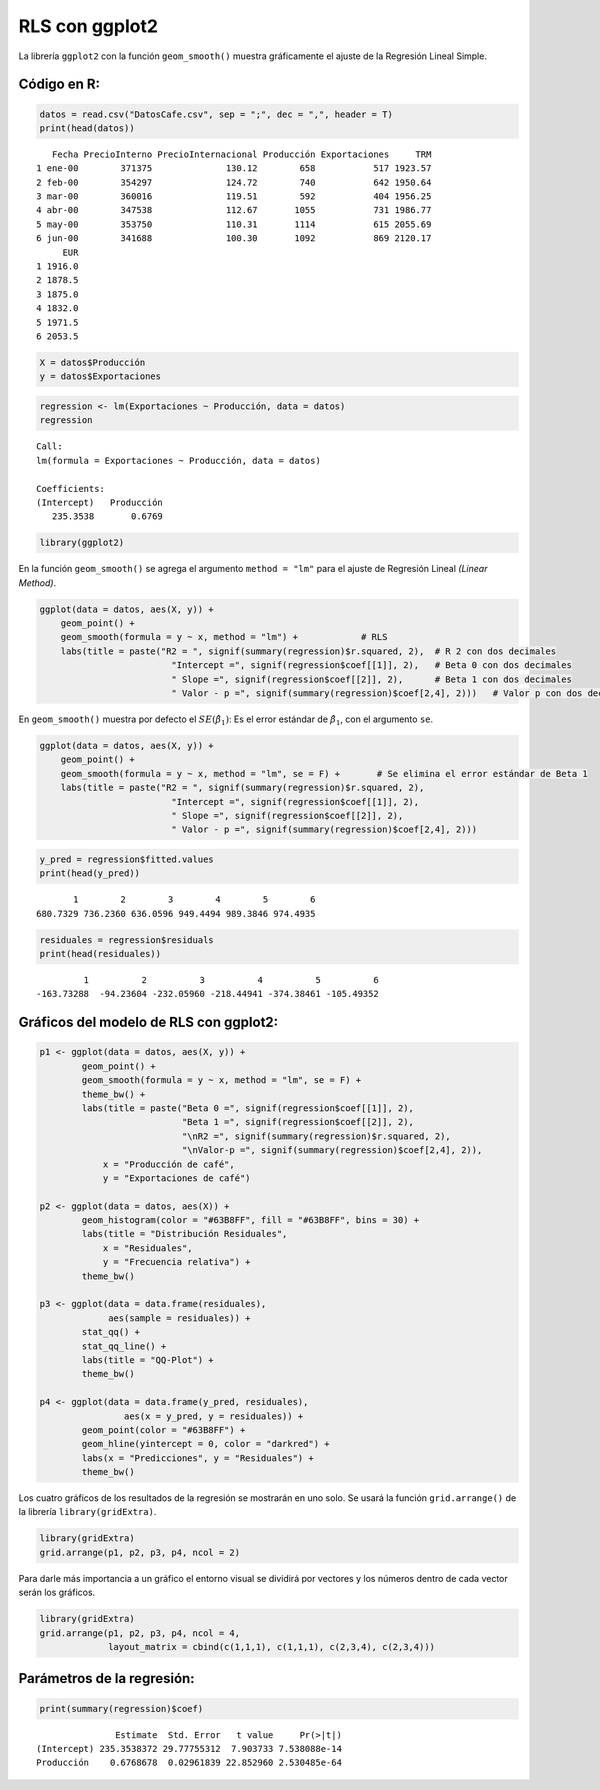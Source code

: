 RLS con ggplot2
---------------

La librería ``ggplot2`` con la función ``geom_smooth()`` muestra
gráficamente el ajuste de la Regresión Lineal Simple.

Código en R:
~~~~~~~~~~~~

.. code:: r

    datos = read.csv("DatosCafe.csv", sep = ";", dec = ",", header = T)
    print(head(datos))


.. parsed-literal::

       Fecha PrecioInterno PrecioInternacional Producción Exportaciones     TRM
    1 ene-00        371375              130.12        658           517 1923.57
    2 feb-00        354297              124.72        740           642 1950.64
    3 mar-00        360016              119.51        592           404 1956.25
    4 abr-00        347538              112.67       1055           731 1986.77
    5 may-00        353750              110.31       1114           615 2055.69
    6 jun-00        341688              100.30       1092           869 2120.17
         EUR
    1 1916.0
    2 1878.5
    3 1875.0
    4 1832.0
    5 1971.5
    6 2053.5
    

.. code:: r

    X = datos$Producción
    y = datos$Exportaciones

.. code:: r

    regression <- lm(Exportaciones ~ Producción, data = datos)
    regression



.. parsed-literal::

    
    Call:
    lm(formula = Exportaciones ~ Producción, data = datos)
    
    Coefficients:
    (Intercept)   Producción  
       235.3538       0.6769  
    


.. code:: r

    library(ggplot2)

En la función ``geom_smooth()`` se agrega el argumento ``method = "lm"``
para el ajuste de Regresión Lineal *(Linear Method)*.

.. code:: r

    ggplot(data = datos, aes(X, y)) +
        geom_point() +
        geom_smooth(formula = y ~ x, method = "lm") +            # RLS
        labs(title = paste("R2 = ", signif(summary(regression)$r.squared, 2),  # R 2 con dos decimales
                             "Intercept =", signif(regression$coef[[1]], 2),   # Beta 0 con dos decimales
                             " Slope =", signif(regression$coef[[2]], 2),      # Beta 1 con dos decimales
                             " Valor - p =", signif(summary(regression)$coef[2,4], 2)))   # Valor p con dos decimales



.. image:: output_8_0.png
   :width: 420px
   :height: 420px


En ``geom_smooth()`` muestra por defecto el :math:`SE(\hat{\beta_1})`:
Es el error estándar de :math:`\hat{\beta_1}`, con el argumento ``se``.

.. code:: r

    ggplot(data = datos, aes(X, y)) +
        geom_point() +
        geom_smooth(formula = y ~ x, method = "lm", se = F) +       # Se elimina el error estándar de Beta 1
        labs(title = paste("R2 = ", signif(summary(regression)$r.squared, 2),
                             "Intercept =", signif(regression$coef[[1]], 2),
                             " Slope =", signif(regression$coef[[2]], 2),
                             " Valor - p =", signif(summary(regression)$coef[2,4], 2)))



.. image:: output_10_0.png
   :width: 420px
   :height: 420px


.. code:: r

    y_pred = regression$fitted.values
    print(head(y_pred))


.. parsed-literal::

           1        2        3        4        5        6 
    680.7329 736.2360 636.0596 949.4494 989.3846 974.4935 
    

.. code:: r

    residuales = regression$residuals
    print(head(residuales))


.. parsed-literal::

             1          2          3          4          5          6 
    -163.73288  -94.23604 -232.05960 -218.44941 -374.38461 -105.49352 
    

Gráficos del modelo de RLS con ggplot2:
~~~~~~~~~~~~~~~~~~~~~~~~~~~~~~~~~~~~~~~

.. code:: r

    p1 <- ggplot(data = datos, aes(X, y)) +
            geom_point() +
            geom_smooth(formula = y ~ x, method = "lm", se = F) +  
            theme_bw() +
            labs(title = paste("Beta 0 =", signif(regression$coef[[1]], 2),
                               "Beta 1 =", signif(regression$coef[[2]], 2),
                               "\nR2 =", signif(summary(regression)$r.squared, 2),
                               "\nValor-p =", signif(summary(regression)$coef[2,4], 2)),
                x = "Producción de café",
                y = "Exportaciones de café")
    
    p2 <- ggplot(data = datos, aes(X)) +
            geom_histogram(color = "#63B8FF", fill = "#63B8FF", bins = 30) +
            labs(title = "Distribución Residuales",
                x = "Residuales",
                y = "Frecuencia relativa") +
            theme_bw()
        
    p3 <- ggplot(data = data.frame(residuales), 
                 aes(sample = residuales)) +
            stat_qq() + 
            stat_qq_line() + 
            labs(title = "QQ-Plot") +
            theme_bw()
    
    p4 <- ggplot(data = data.frame(y_pred, residuales),
                    aes(x = y_pred, y = residuales)) +
            geom_point(color = "#63B8FF") +
            geom_hline(yintercept = 0, color = "darkred") +
            labs(x = "Predicciones", y = "Residuales") +
            theme_bw()

Los cuatro gráficos de los resultados de la regresión se mostrarán en
uno solo. Se usará la función ``grid.arrange()`` de la librería
``library(gridExtra)``.

.. code:: r

    library(gridExtra)
    grid.arrange(p1, p2, p3, p4, ncol = 2)           



.. image:: output_16_0.png
   :width: 420px
   :height: 420px


Para darle más importancia a un gráfico el entorno visual se dividirá
por vectores y los números dentro de cada vector serán los gráficos.

.. code:: r

    library(gridExtra)
    grid.arrange(p1, p2, p3, p4, ncol = 4,
                 layout_matrix = cbind(c(1,1,1), c(1,1,1), c(2,3,4), c(2,3,4)))   



.. image:: output_18_0.png
   :width: 420px
   :height: 420px


Parámetros de la regresión:
~~~~~~~~~~~~~~~~~~~~~~~~~~~

.. code:: r

    print(summary(regression)$coef)


.. parsed-literal::

                   Estimate  Std. Error   t value     Pr(>|t|)
    (Intercept) 235.3538372 29.77755312  7.903733 7.538088e-14
    Producción    0.6768678  0.02961839 22.852960 2.530485e-64
    
